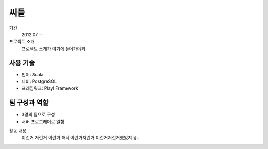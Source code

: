씨들
==========

기간
    2012.07 --

프로젝트 소개 
    프로젝트 소개가 여기에 들어가야되

사용 기술
-----------

- 언어: Scala
- 디비: PostgreSQL
- 프레임워크: Play! Framework

팀 구성과 역할
----------------

- 3명의 팀으로 구성
- 서버 프로그래머로 일함

활동 내용
    이런거 저런거 이런거 해서 이런거저런거
    이런거저런거했었지 음..
